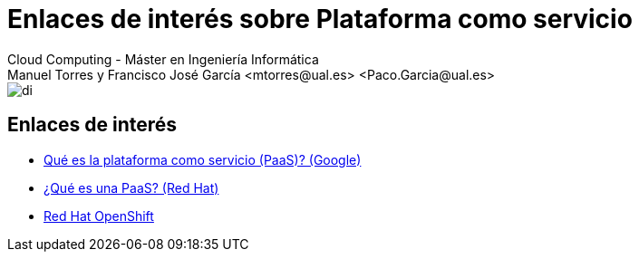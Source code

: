 ////
NO CAMBIAR!!
Codificación, idioma, tabla de contenidos, tipo de documento
////
:encoding: utf-8
:lang: es
:doctype: book
:linkattrs:

////
Nombre y título del trabajo
////
# Enlaces de interés sobre Plataforma como servicio
Cloud Computing - Máster en Ingeniería Informática
Manuel Torres y Francisco José García <mtorres@ual.es> <Paco.Garcia@ual.es>


image::../Tema0/images/di.png[]

## Enlaces de interés

* link:https://cloud.google.com/learn/what-is-paas?hl=es_419[Qué es la plataforma como servicio (PaaS)? (Google)]
* link:https://www.redhat.com/es/topics/cloud-computing/what-is-paas[¿Qué es una PaaS? (Red Hat)]
* link:https://www.redhat.com/es/technologies/cloud-computing/openshift[Red Hat OpenShift]

